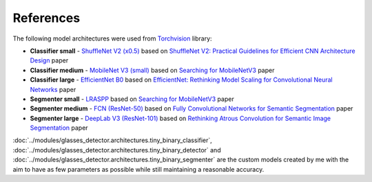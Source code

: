 References
==========

The following model architectures were used from `Torchvision <https://pytorch.org/vision/stable/index.html>`_ library:

* **Classifier small** - `ShuffleNet V2 (x0.5) <https://pytorch.org/vision/stable/models/generated/torchvision.models.shufflenet_v2_x0_5.html#torchvision.models.shufflenet_v2_x0_5>`_ based on `ShuffleNet V2: Practical Guidelines for Efficient CNN Architecture Design <https://arxiv.org/abs/1807.11164>`_ paper
* **Classifier medium** - `MobileNet V3 (small) <https://pytorch.org/vision/stable/models/generated/torchvision.models.mobilenet_v3_small.html#torchvision.models.mobilenet_v3_small>`_ based on `Searching for MobileNetV3 <https://arxiv.org/abs/1905.02244>`_ paper
* **Classifier large** - `EfficientNet B0 <https://pytorch.org/vision/stable/models/generated/torchvision.models.efficientnet_b0.html#torchvision.models.efficientnet_b0>`_ based on `EfficientNet: Rethinking Model Scaling for Convolutional Neural Networks <https://arxiv.org/abs/1905.11946>`_ paper
* **Segmenter small** - `LRASPP <https://pytorch.org/vision/stable/models/generated/torchvision.models.segmentation.lraspp_mobilenet_v3_large.html#torchvision.models.segmentation.lraspp_mobilenet_v3_large>`_ based on `Searching for MobileNetV3 <https://arxiv.org/abs/1905.02244>`_ paper
* **Segmenter medium** - `FCN (ResNet-50) <https://pytorch.org/vision/stable/models/generated/torchvision.models.segmentation.fcn_resnet50.html#torchvision.models.segmentation.fcn_resnet50>`_ based on `Fully Convolutional Networks for Semantic Segmentation <https://arxiv.org/abs/1411.4038>`_ paper
* **Segmenter large** - `DeepLab V3 (ResNet-101) <https://pytorch.org/vision/stable/models/generated/torchvision.models.segmentation.deeplabv3_resnet101.html#torchvision.models.segmentation.deeplabv3_resnet101>`_ based on `Rethinking Atrous Convolution for Semantic Image Segmentation <https://arxiv.org/abs/1706.05587>`_ paper

:doc:`../modules/glasses_detector.architectures.tiny_binary_classifier`, :doc:`../modules/glasses_detector.architectures.tiny_binary_detector` and :doc:`../modules/glasses_detector.architectures.tiny_binary_segmenter` are the custom models created by me with the aim to have as few parameters as possible while still maintaining a reasonable accuracy.